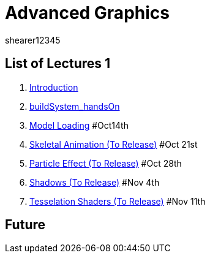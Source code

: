 = Advanced Graphics
shearer12345
:stem: latexmath

:imagesdir: ./assets/
:revealjs_customtheme: "reveal.js/css/theme/white.css"
:source-highlighter: highlightjs

== List of Lectures 1

. link:lecture01_introduction.html[Introduction]
. link:lecture02_buildSystem_handsOn.html[buildSystem_handsOn]
. link:lecture03_modelLoading.html[Model Loading] #Oct14th
. link:lecture04_skeletalAnimation.html[Skeletal Animation (To Release)] #Oct 21st
. link:lecture05_particleEffects.html[Particle Effect (To Release)] #Oct 28th
. link:lecture06_shadows.html[Shadows (To Release)] #Nov 4th
. link:lecture07_tesselationShaders.html[Tesselation Shaders (To Release)] #Nov 11th

== Future
